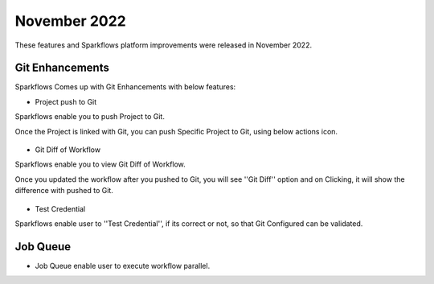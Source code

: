 November 2022
=============

These features and Sparkflows platform improvements were released in November 2022.

Git Enhancements
-------

Sparkflows Comes up with Git Enhancements with below features:

- Project push to Git

Sparkflows enable you to push Project to Git.

Once the Project is linked with Git, you can push Specific Project to Git, using below actions icon.

.. figure:: ..//_assets/releases/november-2022/git_project-push.PNG
   :alt: release
   :width: 70%

- Git Diff of Workflow

Sparkflows enable you to view Git Diff of Workflow.

Once you updated the workflow after you pushed to Git, you will see ''Git Diff'' option and on Clicking, it will show the difference with pushed to Git.

.. figure:: ..//_assets/releases/november-2022/git_wf_diff.PNG
   :alt: release
   :width: 70%


.. figure:: ..//_assets/releases/november-2022/git_wf_diff_view.PNG
   :alt: release
   :width: 70%

- Test Credential

Sparkflows enable user to ''Test Credential'', if its correct or not, so that Git Configured can be validated.

.. figure:: ..//_assets/releases/november-2022/git_test_credential.PNG
   :alt: release
   :width: 70%

Job Queue
------

- Job Queue enable user to execute workflow parallel.
